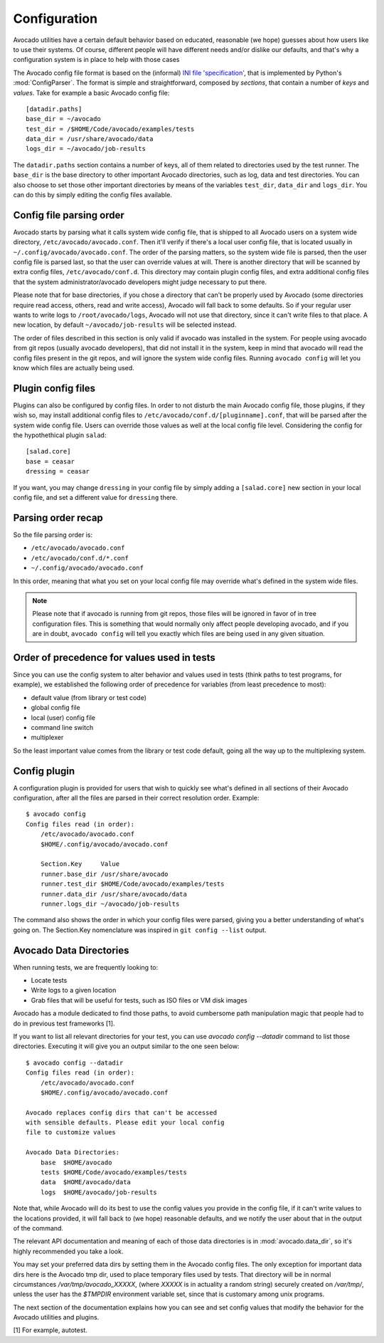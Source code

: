 ===============
 Configuration
===============

Avocado utilities have a certain default behavior based on educated, reasonable (we hope) guesses about how
users like to use their systems. Of course, different people will have different needs and/or dislike our defaults,
and that's why a configuration system is in place to help with those cases

The Avocado config file format is based on the (informal)
`INI file 'specification' <http://en.wikipedia.org/wiki/INI_file>`__, that is implemented by
Python's  :mod:`ConfigParser`. The format is simple and straightforward, composed by `sections`,
that contain a number of `keys` and `values`. Take for example a basic Avocado config file::

    [datadir.paths]
    base_dir = ~/avocado
    test_dir = /$HOME/Code/avocado/examples/tests
    data_dir = /usr/share/avocado/data
    logs_dir = ~/avocado/job-results

The ``datadir.paths`` section contains a number of keys, all of them related to directories used by
the test runner. The ``base_dir`` is the base directory to other important Avocado directories, such
as log, data and test directories. You can also choose to set those other important directories by
means of the variables ``test_dir``, ``data_dir`` and ``logs_dir``. You can do this by simply editing
the config files available.


Config file parsing order
=========================

Avocado starts by parsing what it calls system wide config file, that is shipped to all Avocado users on a system
wide directory, ``/etc/avocado/avocado.conf``. Then it'll verify if there's a local user config file, that is located
usually in ``~/.config/avocado/avocado.conf``. The order of the parsing matters, so the system wide file is parsed,
then the user config file is parsed last, so that the user can override values at will. There is another directory
that will be scanned by extra config files, ``/etc/avocado/conf.d``. This directory may contain plugin config files,
and extra additional config files that the system administrator/avocado developers might judge necessary to put there.

Please note that for base directories, if you chose a directory that can't be properly used by Avocado (some directories
require read access, others, read and write access), Avocado will fall back to some defaults. So if your regular user
wants to write logs to ``/root/avocado/logs``, Avocado will not use that directory, since it can't write files to that
place. A new location, by default ``~/avocado/job-results`` will be selected instead.

The order of files described in this section is only valid if avocado was installed in the system. For people using
avocado from git repos (usually avocado developers), that did not install it in the system, keep in mind that avocado
will read the config files present in the git repos, and will ignore the system wide config files. Running
``avocado config`` will let you know which files are actually being used.

Plugin config files
===================

Plugins can also be configured by config files. In order to not disturb the main Avocado config file, those plugins,
if they wish so, may install additional config files to ``/etc/avocado/conf.d/[pluginname].conf``, that will be parsed
after the system wide config file. Users can override those values as well at the local config file level.
Considering the config for the hypothethical plugin ``salad``::

    [salad.core]
    base = ceasar
    dressing = ceasar

If you want, you may change ``dressing`` in your config file by simply adding a ``[salad.core]`` new section in your
local config file, and set a different value for ``dressing`` there.

Parsing order recap
===================

So the file parsing order is:

* ``/etc/avocado/avocado.conf``
* ``/etc/avocado/conf.d/*.conf``
* ``~/.config/avocado/avocado.conf``

In this order, meaning that what you set on your local config file may override what's defined in the system wide files.

.. note::  Please note that if avocado is running from git repos, those files will be ignored in favor of in tree configuration files. This is something that would normally only affect people developing avocado, and if you are in doubt, ``avocado config`` will tell you exactly which files are being used in any given situation.

Order of precedence for values used in tests
============================================

Since you can use the config system to alter behavior and values used in tests (think paths to test programs, for
example), we established the following order of precedence for variables (from least precedence to most):

* default value (from library or test code)
* global config file
* local (user) config file
* command line switch
* multiplexer

So the least important value comes from the library or test code default, going all the way up to the multiplexing
system.

Config plugin
=============

A configuration plugin is provided for users that wish to quickly see what's defined in all sections of their Avocado
configuration, after all the files are parsed in their correct resolution order. Example::

    $ avocado config
    Config files read (in order):
        /etc/avocado/avocado.conf
        $HOME/.config/avocado/avocado.conf

        Section.Key     Value
        runner.base_dir /usr/share/avocado
        runner.test_dir $HOME/Code/avocado/examples/tests
        runner.data_dir /usr/share/avocado/data
        runner.logs_dir ~/avocado/job-results

The command also shows the order in which your config files were parsed, giving you a better understanding of
what's going on. The Section.Key nomenclature was inspired in ``git config --list`` output.

Avocado Data Directories
========================

When running tests, we are frequently looking to:

* Locate tests
* Write logs to a given location
* Grab files that will be useful for tests, such as ISO files or VM disk
  images

Avocado has a module dedicated to find those paths, to avoid cumbersome
path manipulation magic that people had to do in previous test frameworks [1].

If you want to list all relevant directories for your test, you can use
`avocado config --datadir` command to list those directories. Executing
it will give you an output similar to the one seen below::

    $ avocado config --datadir
    Config files read (in order):
        /etc/avocado/avocado.conf
        $HOME/.config/avocado/avocado.conf

    Avocado replaces config dirs that can't be accessed
    with sensible defaults. Please edit your local config
    file to customize values

    Avocado Data Directories:
        base  $HOME/avocado
        tests $HOME/Code/avocado/examples/tests
        data  $HOME/avocado/data
        logs  $HOME/avocado/job-results

Note that, while Avocado will do its best to use the config values you
provide in the config file, if it can't write values to the locations
provided, it will fall back to (we hope) reasonable defaults, and we
notify the user about that in the output of the command.

The relevant API documentation and meaning of each of those data directories
is in :mod:`avocado.data_dir`, so it's highly recommended you take a look.

You may set your preferred data dirs by setting them in the Avocado config files.
The only exception for important data dirs here is the Avocado tmp dir, used to
place temporary files used by tests. That directory will be in normal circumstances
`/var/tmp/avocado_XXXXX`, (where `XXXXX` is in actuality a random string) securely
created on `/var/tmp/`, unless the user has the `$TMPDIR` environment variable set,
since that is customary among unix programs.

The next section of the documentation explains how you can see and set config
values that modify the behavior for the Avocado utilities and plugins.

[1] For example, autotest.
